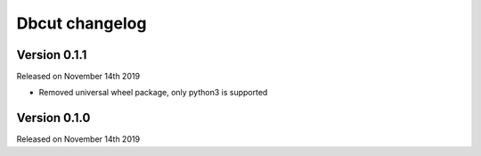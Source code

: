 .. :changelog:

Dbcut changelog
===============

Version 0.1.1
-------------

Released on November 14th 2019

- Removed universal wheel package, only python3 is supported

Version 0.1.0
-------------

Released on November 14th 2019
